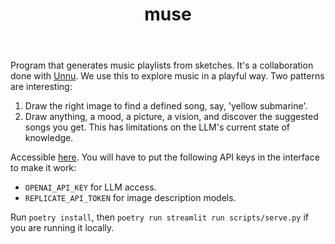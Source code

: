 #+TITLE: muse

Program that generates music playlists from sketches. It's a collaboration done
with [[https://unnu.so/about/][Unnu]]. We use this to explore music in a playful way. Two patterns are
interesting:

1. Draw the right image to find a defined song, say, 'yellow submarine'.
2. Draw anything, a mood, a picture, a vision, and discover the suggested songs
   you get. This has limitations on the LLM's current state of knowledge.

Accessible [[https://lepisma-muse.streamlit.app/][here]]. You will have to put the following API keys in the interface to
make it work:

+ ~OPENAI_API_KEY~ for LLM access.
+ ~REPLICATE_API_TOKEN~ for image description models.

Run ~poetry install~, then ~poetry run streamlit run scripts/serve.py~ if you are
running it locally.

